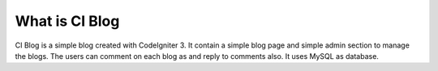 ###################
What is CI Blog
###################

CI Blog is a simple blog created with CodeIgniter 3. It contain a simple blog page and simple admin section to manage the blogs.
The users can comment on each blog as and reply to comments also. It uses MySQL as database.
